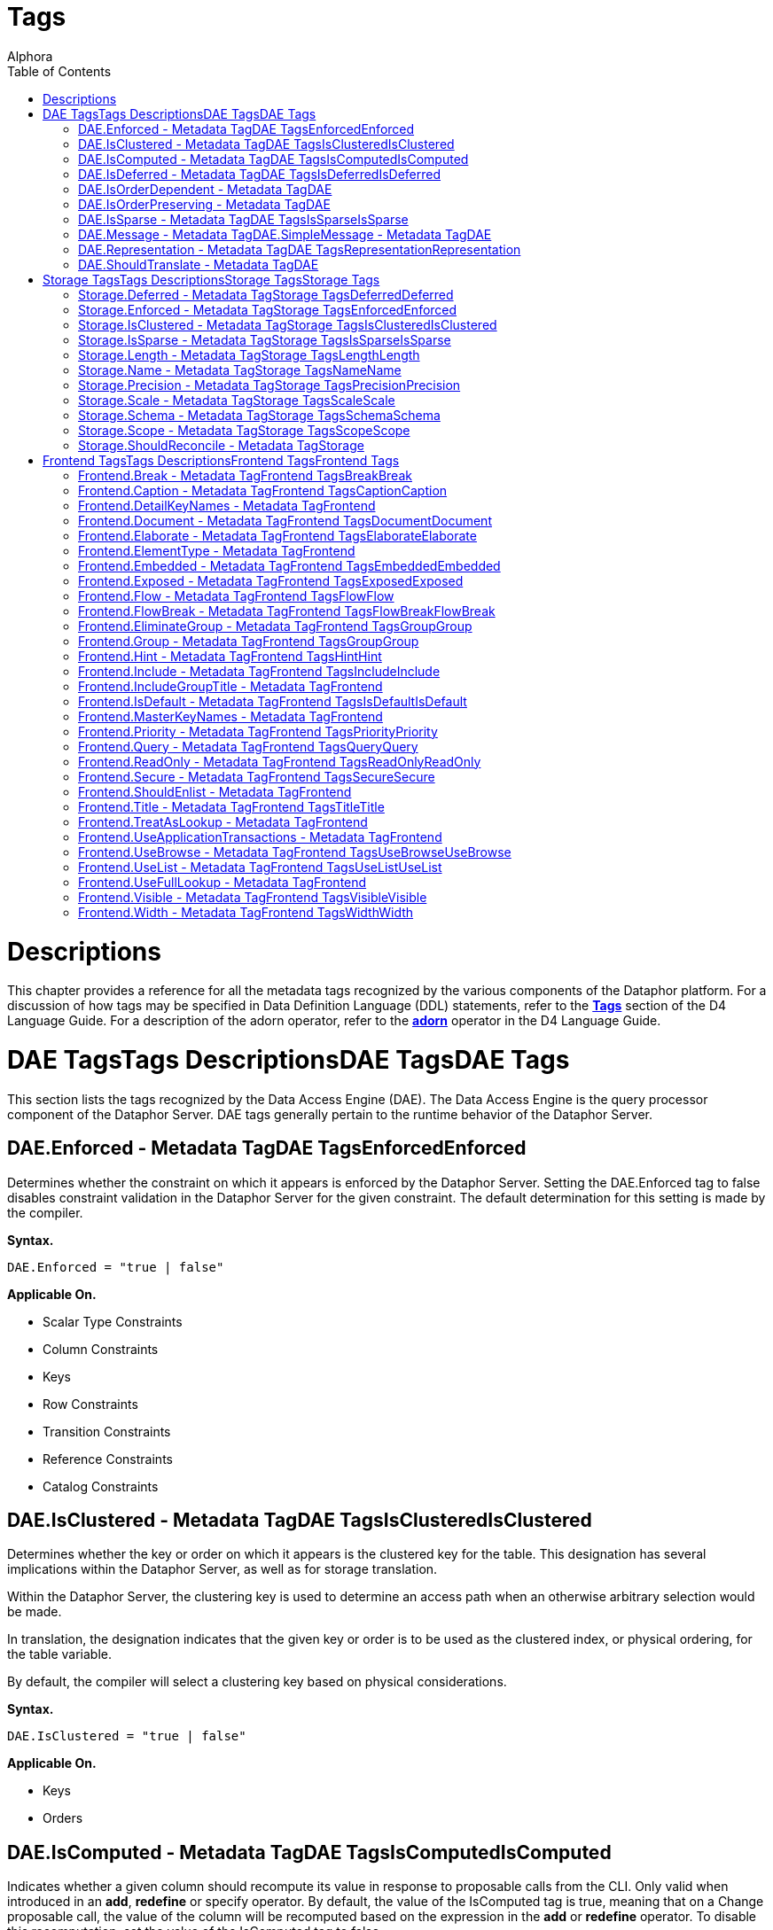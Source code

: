 = Tags
:author: Alphora
:doctype: book
:toc:
:icons:
:data-uri:
:lang: en
:encoding: iso-8859-1

[[FTRTagsDescriptions]]
= Descriptions

This chapter provides a reference for all the metadata tags recognized
by the various components of the Dataphor platform. For a discussion of
how tags may be specified in Data Definition Language (DDL) statements,
refer to the *link:D4LGCatalogElements-Objects-Metadata.html[Tags]*
section of the D4 Language Guide. For a description of the adorn
operator, refer to the *link:D4LGTableExpressions-Adorn.html[adorn]*
operator in the D4 Language Guide.

[[FTRTagsDescriptions-DAETags]]
= DAE TagsTags DescriptionsDAE TagsDAE Tags

This section lists the tags recognized by the Data Access Engine (DAE).
The Data Access Engine is the query processor component of the Dataphor
Server. DAE tags generally pertain to the runtime behavior of the
Dataphor Server.

[[FTRTagsDescriptions-DAETags-Enforced]]
== DAE.Enforced - Metadata TagDAE TagsEnforcedEnforced

Determines whether the constraint on which it appears is enforced by the
Dataphor Server. Setting the DAE.Enforced tag to false disables
constraint validation in the Dataphor Server for the given constraint.
The default determination for this setting is made by the compiler.

*Syntax.*

....
DAE.Enforced = "true | false"
....

*Applicable On.*

* Scalar Type Constraints
* Column Constraints
* Keys
* Row Constraints
* Transition Constraints
* Reference Constraints
* Catalog Constraints

[[FTRTagsDescriptions-DAETags-IsClustered]]
== DAE.IsClustered - Metadata TagDAE TagsIsClusteredIsClustered

Determines whether the key or order on which it appears is the clustered
key for the table. This designation has several implications within the
Dataphor Server, as well as for storage translation.

Within the Dataphor Server, the clustering key is used to determine an
access path when an otherwise arbitrary selection would be made.

In translation, the designation indicates that the given key or order is
to be used as the clustered index, or physical ordering, for the table
variable.

By default, the compiler will select a clustering key based on physical
considerations.

*Syntax.*

....
DAE.IsClustered = "true | false"
....

*Applicable On.*

* Keys
* Orders

[[FTRTagsDescriptions-DAETags-IsComputed]]
== DAE.IsComputed - Metadata TagDAE TagsIsComputedIsComputed

Indicates whether a given column should recompute its value in response
to proposable calls from the CLI. Only valid when introduced in an
**add**, *redefine* or specify operator. By default, the value of the
IsComputed tag is true, meaning that on a Change proposable call, the
value of the column will be recomputed based on the expression in the
*add* or *redefine* operator. To disable this recomputation, set the
value of the IsComputed tag to false.

*Syntax.*

....
DAE.IsComputed = "true | false"
....

*Applicable On.*

* Columns

[[FTRTagsDescriptions-DAETags-IsDeferred]]
== DAE.IsDeferred - Metadata TagDAE TagsIsDeferredIsDeferred

Overrides the default determination for whether the constraint or event
handler on which it appears should be deferred to transaction commit
time. The default value for this setting is determined by the compiler
based on the specific circumstances for each object. Refer to the
documentation for each object type in the D4 Language Guide for more
information.

*Syntax.*

....
DAE.IsDeferred = "true | false"
....

*Applicable On.*

* Row Constraints
* Transition Constraints
* References

== DAE.IsOrderDependent - Metadata TagDAE
TagsIsOrderDependentIsOrderDependent

Specifies whether or not the aggregate operator on which it appears is
an order-dependent aggregate operator. For more information on
order-dependent aggregate operators, refer to the Aggregate Operators
section of the Catalog Elements chapter of the D4 Language Guide.

*Syntax.*

....
DAE.IsOrderDependent = "true | false"
....

*Applicable On.*

* Aggregate Operators

== DAE.IsOrderPreserving - Metadata TagDAE
TagsIsOrderPreservingIsOrderPreserving

Overrides the default determination for whether the operator on which it
appears is an order-preserving operator. For more information on
order-preserving operators, refer to the Operators section of the
Language Elements chapter of the D4 Language Guide.

*Syntax.*

....
DAE.IsOrderPreserving = "true | false"
....

*Applicable On.*

* Operators

[[FTRTagsDescriptions-DAETags-IsSparse]]
== DAE.IsSparse - Metadata TagDAE TagsIsSparseIsSparse

Determines whether the key on which it appears is a sparse key. If a key
is defined as sparse, then the uniqueness constraint is enforced only
for rows which have a value specified for all the columns of the key. By
contrast, a dense key enforces that only one row within a table variable
is allowed to contain no values for the columns of the key. The default
value for this setting is false.

*Syntax.*

....
DAE.IsSparse = "true | false"
....

*Applicable On.*

* Keys

[[FTRTagsDescriptions-DAETags-MessageorSimpleMessage]]
== DAE.Message - Metadata TagDAE.SimpleMessage - Metadata TagDAE
TagsMessage or SimpleMessageMessage or SimpleMessage

Specifies a custom message to be used to display an error to the user
when a constraint is violated. The Message tag must be a valid D4
expression. The same parameters available for writing the constraint
expression are available within the message expression. Note that for
transition constraints, a different message can be supplied for each
transition by qualifying the message tag with the transition. For
example, the tag DAE.Insert.Message can be used to specify the violation
message for the insert transition of a given transition constraint.

*Syntax.*

....
DAE.[<transition>.]Message = "<expression>"
DAE.[<transition>.]SimpleMessage = "<string>"

<transition> ::= Insert | Update | Delete
....

*Applicable On.*

* Scalar Type Constraints
* Column Constraints
* Row Constraints
* Keys
* References
* Transition Constraints
* Catalog Constraints

[[FTRTagsDescriptions-DAETags-Representation]]
== DAE.Representation - Metadata TagDAE TagsRepresentationRepresentation

Specifies a representation to be used to access values of the type on
which it appears. Determines which representation should be used by
controls in the Frontend Clients.

*Syntax.*

....
DAE.<native accessor name> = "<representation name>"

<native accessor name> ::=
    AsBoolean |
    AsByte |
    AsInt16 |
    AsInt32 |
    AsInt64 |
    AsDecimal |
    AsTimeSpan |
    AsDateTime |
    AsGuid |
    AsString |
    AsDisplayString |
    AsException |
    AsByteArray
....

*Applicable On.*

* Scalar Types

[[FTRTagsDescriptions-DAETags-ShouldTranslate]]
== DAE.ShouldTranslate - Metadata TagDAE
TagsShouldTranslateShouldTranslate

Overrides the default determination for whether the object on which it
appears should be translated into an application transaction. The
default value for this setting is determined by the compiler based on
the specific circumstances for each object. Refer to the documentation
for each object type in the D4 Language Guide for more information.

*Syntax.*

....
DAE.ShouldTranslate = "true | false"
....

*Applicable On.*

* Operators
* Table Variables
* Event Handlers

[[FTRTagsDescriptions-StorageTags]]
= Storage TagsTags DescriptionsStorage TagsStorage Tags

This section lists the tags recognized by the Storage Integration
Architecture (SIA). These tags generally control how the Dataphor Server
maps schema objects into underlying storage systems.

[[FTRTagsDescriptions-StorageTags-Deferred]]
== Storage.Deferred - Metadata TagStorage TagsDeferredDeferred

Specifies whether or not reads should be deferred for the domain or
column on which it appears. This tag is used by the SQL devices to
indicate that the data type used in the target system supports deferred
read access. When this tag is used, columns that are deferred are not
retrieved with the initial query. Instead, the device creates a deferred
read stream that accesses the data of the column only when it is
actually requested through the CLI.

*Syntax.*

....
Storage.Deferred = "true | false"
....

*Applicable On.*

* Columns
* Scalar Type Maps
* Scalar Types

[[FTRTagsDescriptions-StorageTags-Enforced]]
== Storage.Enforced - Metadata TagStorage TagsEnforcedEnforced

This tag has been deprecated. Use the DAE.Enforced tag to indicate
whether a constraint should be enforced. For backwards compatibility,
the Storage.Enforced tag will continue to function as described in this
documentation, but support for this tag will be dropped in a future
version. Note that the semantics for the DAE.Enforced tag are the
opposite of the Storage.Enforced tag, in other words setting
Storage.Enforced to true has the same effect as setting DAE.Enforced to
false. Because the tag is deprecated, the compiler will automatically
replace Storage.Enforced tags with the appropriate DAE.Enforced tag.

Determines whether the constraint on which it appears is enforced by the
device. If the device is responsible for enforcing a given constraint,
the Dataphor Server does not attempt to enforce it. In other words,
setting the Enforced tag to true effectively disables constraint
validation in the Dataphor Server for the given constraint. The default
determination for this setting is made by the compiler.

*Syntax.*

....
Storage.Enforced = "true | false"
....

*Applicable On.*

* Scalar Type Constraints
* Column Constraints
* Keys
* Row Constraints
* Transition Constraints
* Reference Constraints
* Catalog Constraints

[[FTRTagsDescriptions-StorageTags-IsClustered]]
== Storage.IsClustered - Metadata TagStorage TagsIsClusteredIsClustered

This tag has been deprecated. Use the DAE.IsClustered tag instead. For
backwards compatibility, the Storage.IsClustered tag will continue to
function as described in this documentation, but support for this tag
will be dropped in a future version. Because the tag is deprecated, the
compiler will automatically replace Storage.IsClustered tags with
DAE.IsClustered tags.

Determines whether the key or order on which it appears is the clustered
key for the table. This designation has several implications within the
Dataphor Server, as well as for storage translation.

Within the Dataphor Server, the clustering key is used to determine an
access path when an otherwise arbitrary selection would be made.

In translation, the designation indicates that the given key or order is
to be used as the clustered index, or physical ordering, for the table
variable.

By default, the compiler will select a clustering key based on physical
considerations.

*Syntax.*

....
Storage.IsClustered = "true | false"
....

*Applicable On.*

* Keys
* Orders

[[FTRTagsDescriptions-StorageTags-IsSparse]]
== Storage.IsSparse - Metadata TagStorage TagsIsSparseIsSparse

This tag has been deprecated. Use the DAE.IsSparse tag instead. The
semantics of the tag are the same. For backwards compatibility, the
Storage.IsSparse will continue to function as described in this
documentation, but support for this tag will be dropped in a future
version. Because the tag is deprecated, the compiler will automatically
replace Storage.IsSparse tags with DAE.IsSparse tags.

Determines whether the key on which it appears is a sparse key. If a key
is defined as sparse, then the uniqueness constraint is enforced only
for rows which have a value specified for all the columns of the key. By
contrast, a dense key enforces that only one row within a table variable
is allowed to contain no values for the columns of the key. The default
value for this setting is false.

*Syntax.*

....
Storage.IsSparse = "true | false"
....

*Applicable On.*

* Keys

[[FTRTagsDescriptions-StorageTags-Length]]
== Storage.Length - Metadata TagStorage TagsLengthLength

Specifies the length of the domain definition to be used in the target
system (i.e. VARCHAR(40)). This tag is used by the string-like scalar
type maps introduced by the various SQL devices. Essentially, any type
map that makes use of a CHAR or VARCHAR type on the target system will
search for this tag to determine the length of the character data to be
used in the target system. The tag is searched for in the following
order:

1.  Column metadata
2.  Scalar type map metadata
3.  Scalar type metadata

*Syntax.*

....
Storage.Length = "<integer>"
....

*Applicable On.*

* Columns
* Scalar Type Maps
* Scalar Types

[[FTRTagsDescriptions-StorageTags-Name]]
== Storage.Name - Metadata TagStorage TagsNameName

Specifies the name of the object in the target system. For schema
objects that were imported from existing schema in target systems, the
Name tag will be set to the name of the corresponding schema object in
the target system. For schema objects created within the Dataphor
Server, the Name tag can be used to specify the name of the
corresponding schema object created or referenced in the target system.

*Syntax.*

....
Storage.Name = "<string>"
....

*Applicable On.*

* Scalar Types
* Scalar Type Maps
* Table Variables
* Columns
* Keys
* Orders

[[FTRTagsDescriptions-StorageTags-Precision]]
== Storage.Precision - Metadata TagStorage TagsPrecisionPrecision

Specifies the precision of the domain definition to be used in the
target system (i.e. DECIMAL(12)). This tag is used by the decimal-like
scalar type maps introduced by the various SQL devices. Essentially, any
type map that makes use of a NUMERIC or DECIMAL type on the target
system will search for this tag to determine the precision of the
decimal data to be used in the target system. The tag is searched for in
the following order:

1.  Column metadata
2.  Scalar type map metadata
3.  Scalar type metadata

*Syntax.*

....
Storage.Precision = "<integer>"
....

*Applicable On.*

* Columns
* Scalar Type Maps
* Scalar Types

[[FTRTagsDescriptions-StorageTags-Scale]]
== Storage.Scale - Metadata TagStorage TagsScaleScale

Specifies the scale of the domain definition to be used in the target
system (i.e. DECIMAL(12, 2)). This tag is used by the decimal-like
scalar type maps introduced by the various SQL devices. Essentially, any
type map that makes use of a NUMERIC or DECIMAL type on the target
system will search for this tag to determine the scale of the decimal
data to be used in the target system. The tag is searched for in the
following order:

1.  Column metadata
2.  Scalar type map metadata
3.  Scalar type metadata

*Syntax.*

....
Storage.Scale = "<integer>"
....

*Applicable On.*

* Columns
* Scalar Type Maps
* Scalar Types

[[FTRTagsDescriptions-StorageTags-Schema]]
== Storage.Schema - Metadata TagStorage TagsSchemaSchema

Specifies the schema name of the object in the target system. For schema
objects that were imported from existing schema in target systems, the
Schema tag will be set to the name of the schema for the corresponding
schema object in the target system. For schema objects created within
the Dataphor Server, the Schema tag can be used to specify the schema
name of the corresponding schema object created in the target system.
The value of the Schema tag will override the value of the Schema
attribute set on an SQL device. Note that some target systems to not
support the concept of database schemas, and will therefore ignore the
value of this tag.

*Syntax.*

....
Storage.Schema = "<string>"
....

*Applicable On.*

* Table Variables
* Keys
* Orders

[[FTRTagsDescriptions-StorageTags-Scope]]
== Storage.Scope - Metadata TagStorage TagsScopeScope

Specifies the storage scope for the table variable. This tag only
applied to table variables stored in a memory device. The scope can be:

* Database
* Session
* Process

Regardless of the scope of the table variable, the definition of the
type and structure of the table variable is the same for the all scopes.
However, the contents of the table variable will vary based on the
scope. For database-scoped table variables (the default), the same
storage is provided for all sessions and processes. For session-scoped
table variables, a different storage space is provided for each session,
and similarly for process-scoped table variables, a different storage
space is provided for each process.

*Syntax.*

....
Storage.Scope = "Database | Session | Process"
....

*Applicable On.*

* Table Variables (only if stored in a Memory Device)

[[FTRTagsDescriptions-StorageTags-ShouldReconcile]]
== Storage.ShouldReconcile - Metadata TagStorage
TagsShouldReconcileShouldReconcile

Determines whether or not the object on which it appears should be
reconciled with the target system. By default, the value of the
ShouldReconcile tag is true, meaning that the object should be
reconciled with the target system. A value of false indicates that no
reconciliation will be performed with the target system. This
designation is used in addition to the reconciliation mode and master of
each device.

*Syntax.*

....
Storage.ShouldReconcile = "true | false"
....

*Applicable On.*

* Table Variables
* Columns
* Keys
* Orders

[[FTRTagsDescriptions-FrontendTags]]
= Frontend TagsTags DescriptionsFrontend TagsFrontend Tags

This section lists the tags recognized by the Frontend. Note that these
tags may appear in various contexts throughout the metadata, and that
the Frontend Server will search for these tags in specific ways, based
on the type of user-interface being derived. For more information on how
the Frontend uses these tags, refer to
link:DDGPresentationLayer.html[Presentation Layer]. For more specific
information on the use of tags to guide derivation of the user interface
see link:DDGTheAutomationofForms-GuidingDerivation.html[Guiding
Derivation].

Frontend tags can be specific or general. For example:

....
ID : Integer tags { Frontend.Visible = "false" }
....

indicates that the ID is not to appear on any user-interface (form)
regardless of what mode the user-interface is in.

....
ID : Integer tags { Frontend.Browse.Visible = "false" }
....

indicates ID will not be visible when the user-inteface (form) is in the
browse mode. When the user-interface is in any other mode, ID will be
visible.

[[FTRTagsDescriptions-FrontendTags-Break]]
== Frontend.Break - Metadata TagFrontend TagsBreakBreak

Determines that a break should be placed after the column or group on
which it appears.

*Syntax.*

....
Frontend.Break = "true | false"
....

*Applicable On.*

* Scalar Types (indirectly)
* Columns

[[FTRTagsDescriptions-FrontendTags-Caption]]
== Frontend.Caption - Metadata TagFrontend TagsCaptionCaption

Determines the caption of the user-interface or control for the object
on which it appears.

*Syntax.*

....
Frontend.Caption = "<string>"
....

*Applicable On.*

* Tables
* Views
* Columns
* Scalar Types (indirectly)
* References

[[FTRTagsDescriptions-FrontendTags-DetailKeyNames]]
== Frontend.DetailKeyNames - Metadata TagFrontend
TagsDetailKeyNamesDetailKeyNames

Determines the value of the DetailKeyNames argument to derivations
produced for the objects on which it appears.

*Syntax.*

....
Frontend.DetailKeyNames = "<column name semicolonlist>"
....

*Applicable On.*

* References

[[FTRTagsDescriptions-FrontendTags-Document]]
== Frontend.Document - Metadata TagFrontend TagsDocumentDocument

Determines the document to present a user-interface for the objects on
which it appears. Can also be used prefixed with the Add, Edit, Delete,
and View page types to specify documents for those commands within a
plural page type.

*Syntax.*

....
Frontend.Document = "<document expression>"
....

*Applicable On.*

* Tables
* Views
* References

[[FTRTagsDescriptions-FrontendTags-Elaborate]]
== Frontend.Elaborate - Metadata TagFrontend TagsElaborateElaborate

Determines the value of the Elaborate argument to derivations produced
for the objects on which it appears.

*Syntax.*

....
Frontend.Elaborate = "true | false"
....

*Applicable On.*

* Tables
* Views
* References

[[FTRTagsDescriptions-FrontendTags-ElementType]]
== Frontend.ElementType - Metadata TagFrontend
TagsElementTypeElementType

Determines the type of control to be used for the object on which it
appears.

*Syntax.*

....
Frontend.ElementType = "<identifier>"
....

*Applicable On.*

* Scalar Types (indirectly)
* Columns

[[FTRTagsDescriptions-FrontendTags-Embedded]]
== Frontend.Embedded - Metadata TagFrontend TagsEmbeddedEmbedded

Determines whether the object on which it appears will be embedded in
derived expressions or user-interfaces.

*Syntax.*

....
Frontend.Embedded = "true | false"
....

*Applicable On.*

* References

[[FTRTagsDescriptions-FrontendTags-Exposed]]
== Frontend.Exposed - Metadata TagFrontend TagsExposedExposed

Determines whether the object on which it appears will be exposed (in
the toolbar) in derived user-interfaces.

*Syntax.*

....
Frontend.Exposed = "true | false"
....

*Applicable On.*

* References

[[FTRTagsDescriptions-FrontendTags-Flow]]
== Frontend.Flow - Metadata TagFrontend TagsFlowFlow

Determines the flow to be used when performing layout for derived
user-interfaces.

*Syntax.*

....
Frontend.Flow = "default | vertical | horizontal"
....

*Applicable On.*

* Scalar Types (indirectly)
* Columns

[[FTRTagsDescriptions-FrontendTags-FlowBreak]]
== Frontend.FlowBreak - Metadata TagFrontend TagsFlowBreakFlowBreak

Determines that a flowbreak should be placed after the column or group
on which it appears.

*Syntax.*

....
Frontend.FlowBreak = "true | false"
....

*Applicable On.*

* Scalar Types (indirectly)
* Columns

[[FTRTagsDescriptions-FrontendTags-EliminateGroup]]
== Frontend.EliminateGroup - Metadata TagFrontend TagsGroupGroup

Determines whether the group on which it appears should be eliminated by
the structuring process.

By default, the structuring process will eliminate groups containing
only a single element. This is done to avoid unnecessary groupings of
controls on forms. However, in cases where a single-element group is
desired, this tag can be used to keep the group from being eliminated.

*Syntax.*

....
Frontend.EliminateGroup = "true | false"
....

*Applicable On.*

* Tables (in a Group extraction context)
* References (in a Group extraction context)

[[FTRTagsDescriptions-FrontendTags-Group]]
== Frontend.Group - Metadata TagFrontend TagsGroupGroup

Determines which group the column on which it appears should be a member
of.

When specified on a reference, determines which group the reference
should be a member of. Note that for references, specifying the group of
a reference places all columns (and elaborated references for those
columns, recursively) into the specified group.

*Syntax.*

....
Frontend.Group = "<qualified identifier>"
....

*Applicable On.*

* Scalar Types (indirectly)
* Columns
* References

[[FTRTagsDescriptions-FrontendTags-Hint]]
== Frontend.Hint - Metadata TagFrontend TagsHintHint

Determines the hint to display in derived user-interfaces for the object
on which it appears.

*Syntax.*

....
Frontend.Hint = "<string>"
....

*Applicable On.*

* Scalar Types (indirectly)
* Columns

[[FTRTagsDescriptions-FrontendTags-Include]]
== Frontend.Include - Metadata TagFrontend TagsIncludeInclude

Indicates whether the column on which it appears should be included in
derived expressions.

On a reference, specifies whether the reference should be followed for
the purpose of elaboration.

*Syntax.*

....
Frontend.Include = "true | false"
....

*Applicable On.*

* Scalar Types (indirectly)
* Columns

[[FTRTagsDescriptions-FrontendTags-IncludeGroupTitle]]
== Frontend.IncludeGroupTitle - Metadata TagFrontend
TagsIncludeGroupTitleIncludeGroupTitle

Indicates whether the title of the inclusion reference should be
included in the title of the column.

*Syntax.*

....
Frontend.IncludeGroupTitle = "true | false"
....

*Applicable On.*

* References

[[FTRTagsDescriptions-FrontendTags-IsDefault]]
== Frontend.IsDefault - Metadata TagFrontend TagsIsDefaultIsDefault

Indicates that the key or order on which it appears is the default
order.

*Syntax.*

....
Frontend.IsDefault = "true | false"
....

*Applicable On.*

* Key
* Order

[[FTRTagsDescriptions-FrontendTags-MasterKeyNames]]
== Frontend.MasterKeyNames - Metadata TagFrontend
TagsMasterKeyNamesMasterKeyNames

Determines the value of the MasterKeyNames argument to derivations
produced for the objects on which it appears.

*Syntax.*

....
Frontend.MasterKeyNames = "<column name semicolonlist>"
....

*Applicable On.*

* References

[[FTRTagsDescriptions-FrontendTags-Priority]]
== Frontend.Priority - Metadata TagFrontend TagsPriorityPriority

Determines a priority for the object on which it appears.

*Syntax.*

....
Frontend.Priority = "<integer>"
....

*Applicable On.*

* Scalar Types (indirectly)
* Columns
* Tables
* Views
* References

[[FTRTagsDescriptions-FrontendTags-Query]]
== Frontend.Query - Metadata TagFrontend TagsQueryQuery

Determines the value of the Query argument to derivations produced for
the objects on which it appears.

*Syntax.*

....
Frontend.Query = "<table expression>"
....

*Applicable On.*

* Tables
* Views
* References

[[FTRTagsDescriptions-FrontendTags-ReadOnly]]
== Frontend.ReadOnly - Metadata TagFrontend TagsReadOnlyReadOnly

Indicates that the object on which it appears should be presented with a
read-only user-interface. The default value for this tag depends on
context, and is usually based on the inferred read-only characteristics
for each column.

*Syntax.*

....
Frontend.ReadOnly = "true | false"
....

*Applicable On.*

* Scalar Types footnote:[Indirectly. This tag is never looked for by the
Frontend Server on a scalar type specifically. Specifying the tag on a
scalar type "defaults" the tag for all columns of that type.]
* Columns
* Tables
* Views

[[FTRTagsDescriptions-FrontendTags-Secure]]
== Frontend.Secure - Metadata TagFrontend TagsSecureSecure

Determines how the object on which it appears should behave in derived
user-interfaces if it is not accessible by the current user because of
security. The default value for this tag is hidden, indicating that no
user-interface element will be visible for the object.

*Syntax.*

....
Frontend.Secure = "visible | disabled | hidden"
....

*Applicable On.*

* Tables
* Views
* References

[[FTRTagsDescriptions-FrontendTags-ShouldEnlist]]
== Frontend.ShouldEnlist - Metadata TagFrontend
TagsShouldEnlistShouldEnlist

Indicates whether or not to enlist in an existing application
transaction within the derived user-interface for the table variable on
which it appears. The default value for this tag is default, indicating
that the determination should be made based on the cardinality of the
result set for the derived user-interface being displayed.

*Syntax.*

....
Frontend.ShouldEnlist = "default | true | false"
....

*Applicable On.*

* Tables
* Views

[[FTRTagsDescriptions-FrontendTags-Title]]
== Frontend.Title - Metadata TagFrontend TagsTitleTitle

Determines the title of the object on which it appears.

*Syntax.*

....
Frontend.Title = "<string>"
....

*Applicable On.*

* Tables
* Views
* Columns
* Scalar Types (indirectly)
* References

[[FTRTagsDescriptions-FrontendTags-TreatAsLookup]]
== Frontend.TreatAsLookup - Metadata TagFrontend
TagsTreatAsLookupTreatAsLookup

This tag can be used on a parent reference to indicate whether or not
the query elaboration process should treat the reference as a parent or
lookup reference. If the reference is treated as a parent reference, the
target table will be included in the result set using an inner join. If
the reference is treated as a lookup reference (the default), the target
table will be included in the result set using a left outer join, and
the user-interface will be constructed as though the reference were a
lookup reference (i.e. using lookup controls to browse for the item to
be selected, rather than entering the information directly on the
derived form).

*Syntax.*

....
Frontend.TreatAsLookup = "true | false"
....

*Applicable On.*

* References (parent references only)

[[FTRTagsDescriptions-FrontendTags-UseApplicationTransactions]]
== Frontend.UseApplicationTransactions - Metadata TagFrontend
TagsUseApplicationTransactionsUseApplicationTransactions

Indicates whether or not application transactions should be used within
the derived user-interface for the table variable on which it appears.

*Syntax.*

....
Frontend.UseApplicationTransactions = "true | false"
....

*Applicable On.*

* Tables
* Views

[[FTRTagsDescriptions-FrontendTags-UseBrowse]]
== Frontend.UseBrowse - Metadata TagFrontend TagsUseBrowseUseBrowse

Indicates whether or not a browse clause should be used to specify the
ordering within the derived user-interface for the table variable on
which it appears. The default value for this tag is true.

*Syntax.*

....
Frontend.UseBrowse = "true | false"
....

*Applicable On.*

* Tables
* Views

[[FTRTagsDescriptions-FrontendTags-UseList]]
== Frontend.UseList - Metadata TagFrontend TagsUseListUseList

Indicates that the List page type should be used to derive forms for the
objects on which it appears.

*Syntax.*

....
Frontend.UseList = "true | false"
....

*Applicable On.*

* Tables
* Views
* References

[[FTRTagsDescriptions-FrontendTags-UseFullLookup]]
== Frontend.UseFullLookup - Metadata TagFrontend
TagsUseFullLookupUseFullLookup

Determines that a full lookup control should be used to display the
lookup for this reference in derived user-interfaces.

*Syntax.*

....
Frontend.UseFullLookup = "true | false"
....

*Applicable On.*

* References

[[FTRTagsDescriptions-FrontendTags-Visible]]
== Frontend.Visible - Metadata TagFrontend TagsVisibleVisible

Determines whether the object on which it appears will be visible in
derived user-interfaces.

*Syntax.*

....
Frontend.Visible = "true | false"
....

*Applicable On.*

* Tables
* Views
* Columns
* Scalar Types (indirectly)
* References

[[FTRTagsDescriptions-FrontendTags-Width]]
== Frontend.Width - Metadata TagFrontend TagsWidthWidth

Determines the width of the object on which it appears.

*Syntax.*

....
Frontend.Width = "<integer>"
....

*Applicable On.*

* Scalar Types (indirectly)
* Columns

